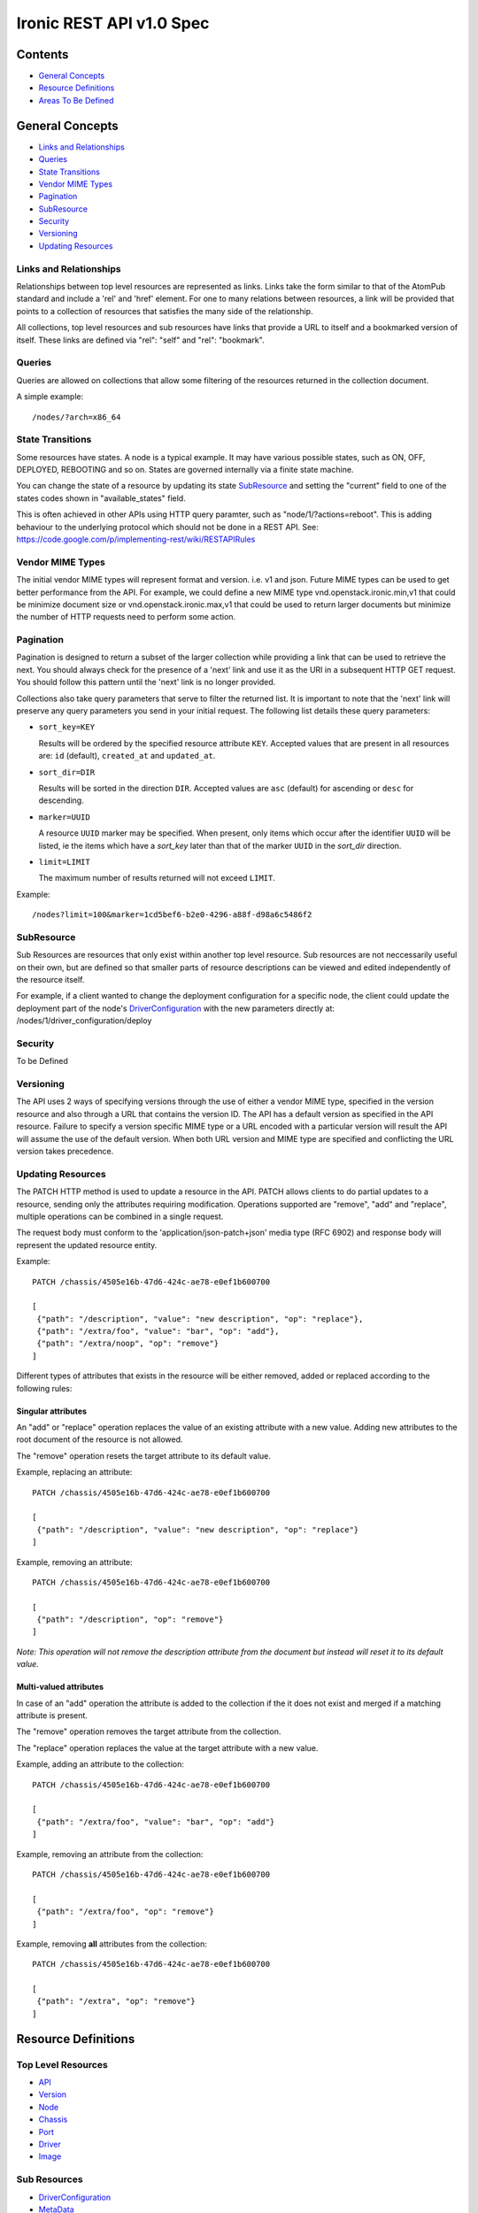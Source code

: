 =========================
Ironic REST API v1.0 Spec
=========================

Contents
#########

- `General Concepts`_
- `Resource Definitions`_
- `Areas To Be Defined`_


General Concepts
#################

- `Links and Relationships`_
- Queries_
- `State Transitions`_
- `Vendor MIME Types`_
- Pagination_
- SubResource_
- Security_
- Versioning_
- `Updating Resources`_

Links and Relationships
------------------------

Relationships between top level resources are represented as links.  Links take
the form similar to that of the AtomPub standard and include a 'rel' and 'href'
element.  For one to many relations between resources, a link will be provided
that points to a collection of resources that satisfies the many side of the
relationship.

All collections, top level resources and sub resources have links that provide
a URL to itself and a bookmarked version of itself.  These links are defined
via "rel": "self" and "rel": "bookmark".

Queries
-------

Queries are allowed on collections that allow some filtering of the resources
returned in the collection document.

A simple example::

  /nodes/?arch=x86_64

State Transitions
------------------

Some resources have states.  A node is a typical example.  It may have various
possible states, such as ON, OFF, DEPLOYED, REBOOTING and so on.  States are
governed internally via a finite state machine.

You can change the state of a resource by updating its state SubResource_ and
setting the "current" field to one of the states codes shown in
"available_states" field.

This is often achieved in other APIs using HTTP query paramter, such as
"node/1/?actions=reboot".  This is adding behaviour to the underlying protocol
which should not be done in a REST API.
See: https://code.google.com/p/implementing-rest/wiki/RESTAPIRules

Vendor MIME Types
------------------

The initial vendor MIME types will represent format and version.  i.e. v1 and
json.  Future MIME types can be used to get better performance from the API.
For example, we could define a new MIME type vnd.openstack.ironic.min,v1 that
could be minimize document size or vnd.openstack.ironic.max,v1 that could be
used to return larger documents but minimize the number of HTTP requests need
to perform some action.

Pagination
-----------

Pagination is designed to return a subset of the larger collection
while providing a link that can be used to retrieve the next. You should
always check for the presence of a 'next' link and use it as the URI in
a subsequent HTTP GET request. You should follow this pattern until the
'next' link is no longer provided.

Collections also take query parameters that serve to filter the returned
list. It is important to note that the 'next' link will preserve any
query parameters you send in your initial request. The following list
details these query parameters:

* ``sort_key=KEY``

  Results will be ordered by the specified resource attribute
  ``KEY``. Accepted values that are present in all resources are: ``id``
  (default), ``created_at`` and ``updated_at``.

* ``sort_dir=DIR``

  Results will be sorted in the direction ``DIR``. Accepted values are
  ``asc`` (default) for ascending or ``desc`` for descending.

* ``marker=UUID``

  A resource ``UUID`` marker may be specified. When present, only items
  which occur after the identifier ``UUID`` will be listed, ie the items
  which have a `sort_key` later than that of the marker ``UUID`` in the
  `sort_dir` direction.

* ``limit=LIMIT``

  The maximum number of results returned will not exceed ``LIMIT``.

Example::

  /nodes?limit=100&marker=1cd5bef6-b2e0-4296-a88f-d98a6c5486f2

SubResource
------------

Sub Resources are resources that only exist within another top level resource.
Sub resources are not neccessarily useful on their own, but are defined so that
smaller parts of resource descriptions can be viewed and edited independently
of the resource itself.


For example, if a client wanted to change the deployment configuration for a
specific node, the client could update the deployment part of the node's
DriverConfiguration_ with the new parameters directly at:
/nodes/1/driver_configuration/deploy

Security
---------

To be Defined

Versioning
-----------

The API uses 2 ways of specifying versions through the use of either a vendor
MIME type, specified in the version resource and also through a URL that
contains the version ID.  The API has a default version as specified in the
API resource.  Failure to specify a version specific MIME type or a URL encoded
with a particular version will result the API will assume the use of the
default version.  When both URL version and MIME type are specified and
conflicting the URL version takes precedence.

Updating Resources
-------------------

The PATCH HTTP method is used to update a resource in the API. PATCH
allows clients to do partial updates to a resource, sending only the
attributes requiring modification. Operations supported are "remove",
"add" and "replace", multiple operations can be combined in a single
request.

The request body must conform to the 'application/json-patch+json'
media type (RFC 6902) and response body will represent the updated
resource entity.

Example::

    PATCH /chassis/4505e16b-47d6-424c-ae78-e0ef1b600700

    [
     {"path": "/description", "value": "new description", "op": "replace"},
     {"path": "/extra/foo", "value": "bar", "op": "add"},
     {"path": "/extra/noop", "op": "remove"}
    ]

Different types of attributes that exists in the resource will be either
removed, added or replaced according to the following rules:

Singular attributes
^^^^^^^^^^^^^^^^^^^^

An "add" or "replace" operation replaces the value of an existing
attribute with a new value. Adding new attributes to the root document
of the resource is not allowed.

The "remove" operation resets the target attribute to its default value.

Example, replacing an attribute::

    PATCH /chassis/4505e16b-47d6-424c-ae78-e0ef1b600700

    [
     {"path": "/description", "value": "new description", "op": "replace"}
    ]


Example, removing an attribute::

    PATCH /chassis/4505e16b-47d6-424c-ae78-e0ef1b600700

    [
     {"path": "/description", "op": "remove"}
    ]

*Note: This operation will not remove the description attribute from
the document but instead will reset it to its default value.*

Multi-valued attributes
^^^^^^^^^^^^^^^^^^^^^^^^

In case of an "add" operation the attribute is added to the collection
if the it does not exist and merged if a matching attribute is present.

The "remove" operation removes the target attribute from the collection.

The "replace" operation replaces the value at the target attribute with
a new value.

Example, adding an attribute to the collection::

    PATCH /chassis/4505e16b-47d6-424c-ae78-e0ef1b600700

    [
     {"path": "/extra/foo", "value": "bar", "op": "add"}
    ]


Example, removing an attribute from the collection::

    PATCH /chassis/4505e16b-47d6-424c-ae78-e0ef1b600700

    [
     {"path": "/extra/foo", "op": "remove"}
    ]


Example, removing **all** attributes from the collection::

    PATCH /chassis/4505e16b-47d6-424c-ae78-e0ef1b600700

    [
     {"path": "/extra", "op": "remove"}
    ]


Resource Definitions
#####################

Top Level Resources
--------------------

- API_
- Version_
- Node_
- Chassis_
- Port_
- Driver_
- Image_

Sub Resources
---------------

- DriverConfiguration_
- MetaData_
- State_

API
----

An API resource is returned at the root URL (or entry point) to the API.  From
here all versions and subsequent resources are discoverable.

Usage
^^^^^^

=======  =============  =====================
Verb     Path           Response
=======  =============  =====================
GET      /              Get the API resource
=======  =============  =====================


Fields
^^^^^^^

type
    The type of this resource, i.e. api
name
    The name of the API, e,g, openstack.ironic.api
description
    Some information about this API
versions
    A link to all the versions available in this API
default_version
    A link to the default version used when no version is specified in the URL
    or in the content-type

Example
^^^^^^^^

JSON structure of an API::

  {
    "type": "api",
    "name": "openstack ironic API",
    "description": "foobar",
    "versions": {
      "links": [{
          "rel": "self",
          "href": "http://localhost:8080/api/versions/"
        }, {
          "rel": "bookmark",
          "href": "http://localhost:8080/api/versions"
        }
      ]
    },
    "default_version": {
      "id": "1.0",
      "type": "version",
      "links": [{
          "rel": "self",
          "href": "http://localhost:8080/api/versions/1.0/"
        }, {
          "rel": "bookmark",
          "href": "http://localhost:8080/api/versions/1.0/"
        }
      ]
    }
  }

Version
--------

A version is essentially an API version and contains information on how to use
this version as well as links to documentation, schemas and the available
content-types that are supported.

Usage
^^^^^^

=======  ===============  =====================
Verb     Path             Response
=======  ===============  =====================
GET      /versions        Returns a list of versions
GET      /versions/<id>   Receive a specific version
=======  ===============  =====================

Fields
^^^^^^^

id
    The ID of the version, also acts as the release number
type
    The type of this resource, i.e. version
media_types
    An array of supported media types for this version
description
    Some information about this API
links
    Contains links that point to a specific URL for this version (as an
    alternate to using MIME types) as well as links to documentation and
    schemas

The version also contains links to all of the top level resources available in
this version of the API.  Example below shows chassis, ports, drivers and
nodes.  Different versions may have more or less resources.

Example
^^^^^^^^

JSON structure of a Version::

  {
    "id": "1",
    "type": "version",
    "media_types": [{
        "base": "application/json",
        "type": "application/vnd.openstack.ironic.v1+json"
      }
    ],
    "links": [{
        "rel": "self",
        "href": "http://localhost:8080/v1/"
      }, {
        "rel": "describedby",
        "type": "application/pdf",
        "href": "http://docs.openstack.ironic.com/api/v1.pdf"
      }, {
        "rel": "describedby",
        "type": "application/vnd.sun.wadl+xml",
        "href": "http://docs.openstack.ironic.com/api/v1/application.wadl"
      }
    ],
    "chassis": {
      "links": [{
          "rel": "self",
          "href": "http://localhost:8080/v1.0/chassis"
        }, {
          "rel": "bookmark",
          "href": "http://localhost:8080/chassis"
        }
      ]
    },
    "ports": {
      "links": [{
          "rel": "self",
          "href": "http://localhost:8080/v1.0/ports"
        }, {
          "rel": "bookmark",
          "href": "http://localhost:8080/ports"
        }
      ]
    },
    "drivers": {
      "links": [{
          "rel": "self",
          "href": "http://localhost:8080/v1.0/drivers"
        }, {
          "rel": "bookmark",
          "href": "http://localhost:8080/drivers"
        }
      ]
    }
    "nodes": {
      "links": [{
          "rel": "self",
          "href": "http://localhost:8080/v1.0/nodes"
        }, {
          "rel": "bookmark",
          "href": "http://localhost:8080/nodes"
        }
      ]
    }
  }

Node
-----

Usage
^^^^^^

=======  =============  ==========
Verb     Path           Response
=======  =============  ==========
GET      /nodes         List nodes.
GET      /nodes/<id>    Retrieve a specific node.
POST     /nodes         Create a new node
PATCH    /nodes/<id>    Update a node
DELETE   /nodes/<id>    Delete node and all associated ports
=======  =============  ==========


Fields
^^^^^^^

id
    Unique ID for this node
type
    The type of this resource, i.e. node
arch
    The node CPU architecture
cpus
    The number of available CPUs
disk
    The amount of available storage space in GB
ram
    The amount of available RAM  in MB
meta_data
    This node's meta data see: MetaData_
image
    A reference to this node's current image see: Image_
state
    This node's state, see State_
chassis
    The chassis this node belongs to see: Chassis_
ports
    A list of available ports for this node see: Port_
driver_configuration
    This node's driver configuration see: DriverConfiguration_

Example
^^^^^^^^
JSON structure of a node::


  {
    "id": "fake-node-id",
    "type": "node",
    "arch": "x86_64",
    "cpus": 8,
    "disk": 1024,
    "ram": 4096,
    "meta_data": {
      "data_centre": "us.east.1",
      "function": "high_speed_cpu",
      "links": [{
          "rel": "self",
          "href": "http://localhost:8080/v1.0/nodes/1/meta-data"
        }, {
          "rel": "bookmark",
          "href": "http://localhost:8080/nodes/1/meta-data"
        }
      ]
    },
    "image": {
      "id": "fake-image-id",
      "links": [{
          "rel": "self",
          "href": "http://localhost:8080/images/1"
        }, {
          "rel": "bookmark",
          "href": "http://localhost:8080/images/1"
        }, {
          "rel": "alternate",
          "href": "http://glance.api..."
        }
      ]
    },
    "state": {
      "current": "OFF",
      "available_states": ["DEPLOYED"],
      "started": "2013 - 05 - 20 12: 34: 56",
      "links ": [{
          "rel ": "self ",
          "href ": "http: //localhost:8080/v1/nodes/1/state"
        }, {
          "rel": "bookmark",
          "href": "http://localhost:8080/ndoes/1/state"
        }
      ]
    },
    "ports": {
      "links": [{
          "rel": "self",
          "href": "http://localhost:8080/v1/nodes/1/ports"
        }, {
          "rel": "bookmark",
          "href": "http://localhost:8080/nodes/1/ports"
        }
      ]
    },
    "driver_configuration": {
      "type": "driver_configuration",
      "driver": {
        "links": [{
            "rel": "self",
            "href": "http://localhost:8080/v1/drivers/1"
          }, {
            "rel": "bookmark",
            "href": "http://localhost:8080/drivers/1"
          }
        ]
      },
      "parameters": {
        "ipmi_username": "admin",
        "ipmi_password": "password",
        "image_source": "glance://image-uuid",
        "deploy_image_source": "glance://deploy-image-uuid",
        "links": [{
            "rel": "self",
            "href": "http://localhost:8080/v1.0/nodes/1/driver_configuration/parameters"
          }, {
            "rel": "bookmark",
            "href": "http://localhost:8080/nodes/1/driver_configuration/control/parameters"
          }
        ]
      }
    }
  }

Chassis
--------

Usage
^^^^^^

=======  =============  ==========
Verb     Path           Response
=======  =============  ==========
GET      /chassis       List chassis
GET      /chassis/<id>  Retrieve a specific chassis
POST     /chassis       Create a new chassis
PATCH    /chassis/<id>  Update a chassis
DELETE   /chassis/<id>  Delete chassis and remove all associations between
                        nodes
=======  =============  ==========


Fields
^^^^^^^

id
    Unique ID for this chassis
type
    The type of this resource, i.e. chassis
description
    A user defined description
meta_data
    This chassis's meta data see: MetaData_
nodes
    A link to a collection of nodes associated with this chassis see: Node_

Example
^^^^^^^^

JSON structure of a chassis::

    {
      "id": "fake-chassis-id",
      "type": "chassis",
      "description": "data-center-1-chassis",
      "meta_data": {
        "data_centre": "us.east.1",
        "function": "high-speed-cpu",
        "links": [{
            "rel": "self",
            "href": "http://localhost:8080/v1.0/chassis/1/meta-data"
          }, {
            "rel": "bookmark",
            "href": "http://localhost:8080/chassis/1/meta-data"
          }
        ]
      },
      "nodes": {
        "links": [{
            "rel": "self",
            "href": "http://localhost:8080/v1.0/chassis/1/nodes"
          }, {
            "rel": "bookmark",
            "href": "http://localhost:8080/chassis/1/nodes"
          }
        ]
      }
    }

Port
-----

Usage
^^^^^^

=======  =============  ==========
Verb     Path           Response
=======  =============  ==========
GET      /ports         List ports
GET      /ports/<id>    Retrieve a specific port
POST     /ports         Create a new port
PATCH    /ports/<id>    Update a port
DELETE   /ports/<id>    Delete port and remove all associations between nodes
=======  =============  ==========


Fields
^^^^^^^

id
    Unique ID for this port
type
    The type of this resource, i.e. port
address
    MAC Address for this port
meta_data
    This port's meta data see: MetaData_
nodes
    A link to the node this port belongs to see: Node_

Example
^^^^^^^^

JSON structure of a port::

  {
    "id": "fake-port-uuid",
    "type": "port",
    "address": "01:23:45:67:89:0A",
    "meta-data": {
      "foo": "bar",
      "links": [{
          "rel": "self",
          "href": "http://localhost:8080/v1.0/ports/1/meta-data"
        }, {
          "rel": "bookmark",
          "href": "http://localhost:8080/ports/1/meta-data"
        }
      ]
    },
    "node": {
      "links": [{
          "rel": "self",
          "href": "http://localhost:8080/v1.0/ports/1/node"
        }, {
          "rel": "bookmark",
          "href": "http://localhost:8080/ports/1/node"
        }
      ]
    }
  }


Driver
-------

Usage
^^^^^^

=======  =============  ==========
Verb     Path           Response
=======  =============  ==========
GET      /drivers       List drivers
GET      /drivers/<id>  Retrieve a specific driver
=======  =============  ==========

Fields
^^^^^^^

id
    Unique ID for this driver
type
    The type of this resource, i.e. driver
name
    Name of this driver
function
    The function this driver performs, see: DriverFunctions_
meta_data
    This driver's meta data see: MetaData_
required_fields
    An array containing the required fields for this driver
optional_fields
    An array containing optional fields for this driver

Example Driver
^^^^^^^^^^^^^^^

JSON structure of a driver::

  {
    "id": "ipmi_pxe",
    "type": "driver",
    "name": "ipmi_pxe",
    "description": "Uses pxe for booting and impi for power management",
    "meta-data": {
      "foo": "bar",
      "links": [{
          "rel": "self",
          "href": "http://localhost:8080/v1.0/ports/1/meta-data"
        }, {
          "rel": "bookmark",
          "href": "http://localhost:8080/ports/1/meta-data"
        }
      ]
    },
    "required_fields": [
      "ipmi_address",
      "ipmi_password",
      "ipmi_username",
      "image_source",
      "deploy_image_source",
    ],
    "optional_fields": [
      "ipmi_terminal_port",
    ],
    "links": [{
        "rel": "self",
        "href": "http://localhost:8080/v1/drivers/"
      }, {
        "rel": "bookmark",
        "href": "http://localhost:8080/drivers/1"
      }
    ]
  }

Image
-------

An Image resource.  This represents a disk image used for booting a Node_.
Images are not stored within Ironic, instead images are stored in glance and
can be accessed via this API.

Usage
^^^^^^

=======  =============  ==========
Verb     Path           Response
=======  =============  ==========
GET      /images        List images
GET      /images/<id>   Retrieve a specific image
=======  =============  ==========

Fields
^^^^^^^

id
    Unique ID for this port
type
    The type of this resource, i.e. image
name
    Name of this image
status
    Status of the image
visibility
    Whether or not this is publicly visible
size
    Size of this image in MB
Checksum
    MD5 Checksum of the image
Tags
    Tags associated with this image

Example
^^^^^^^^

JSON structure of an image::

  {
    "id": "da3b75d9-3f4a-40e7-8a2c-bfab23927dea",
    "type": "image"
    "name": "cirros-0.3.0-x86_64-uec-ramdisk",
    "status": "active",
    "visibility": "public",
    "size": 2254249,
    "checksum": "2cec138d7dae2aa59038ef8c9aec2390",
    "tags": ["ping", "pong"],
    "created_at": "2012-08-10T19:23:50Z",
    "updated_at": "2012-08-10T19:23:50Z",
    "links": [{
        "rel": "self",
        "href": "http://localhost:8080/v1/images/"
      }, {
        "rel": "bookmark",
        "href": "http://localhost:8080/images/1"
      }, {
        "rel": "alternate",
        "href": "http://openstack.glance.org/v2/images/da3b75d9-3f4a-40e7-8a2c-bfab23927dea"
      }, {
        "rel": "file",
        "href": "http://openstack.glance.org/v2/images/da3b75d9-3f4a-40e7-8a2c-bfab23927dea/file"
      }
    ]
  }

DriverConfiguration
------------------------

The Configuration is a sub resource (see: SubResource_) that
contains information about how to manage a particular node.
This resource makes up part of the node resource description and can only be
accessed from within a node URL structure.  For example:
/nodes/1/driver_configuration.  The DriverConfiguration essentially
defines the driver setup.

An empty driver configuration resource will be created upon node creation.
Therefore only PUT and GET are defined on DriverConfiguration resources.

The Parameters resource is not introspected by Ironic; they are passed directly
to the respective drivers. Each driver defines a set of Required and Optional
fields, which are validated when the resource is set to a non-empty value.
Supplying partial or invalid data will result in an error and no data will be
saved. PUT an empty resource, such as '{}' to /nodes/1/driver_configuration
to erase the existing data.


driver configuration Usage:
^^^^^^^^^^^^^^^^^^^^^^^^^^^^^^^

=======  ==================================  ================================
Verb     Path                                Response
=======  ==================================  ================================
GET      /nodes/1/driver_configuration       Retrieve a node's driver
                                             configuration
PUT      /nodes/1/driver_configuration       Update a node's driver
                                             configuration
=======  ==================================  ================================

driver configuration / Parameters Usage:
^^^^^^^^^^^^^^^^^^^^^^^^^^^^^^^^^^^^^^^^^^^^^^^^^^^^^^^

======  =============================================  ==================
Verb     Path                                          Response
======  =============================================  ==================
GET     /nodes/1/driver_configuration/parameters       Retrieve a node's
                                                       driver parameters
PUT     /nodes/1/driver_configuration/parameters       Update a node's
                                                       driver parameters
======  =============================================  ==================


Fields
^^^^^^^

type
    The type of this resource, i.e. driver_configuration, deployment,
    control, parameters
driver
    Link to the driver resource for a deployment or control sub resource
paramters
    The parameters sub resource responsible for setting the driver paramters.
    The required and optional parameters are specified on the driver resource.
    see: Driver_

Example
^^^^^^^^

JSON structure of a driver_configuration::

  {
    "type": "driver_configuration",
    "driver": {
      "links": [{
          "rel": "self",
          "href": "http://localhost:8080/v1/drivers/1"
        }, {
          "rel": "bookmark",
          "href": "http://localhost:8080/drivers/1"
        }
      ]
    },
    "parameters": {
      "ipmi_username": "admin",
      "ipmi_password": "password",
      "image_source": "glance://image-uuid",
      "deploy_image_source": "glance://deploy-image-uuid",
      "links": [{
          "rel": "self",
          "href": "http://localhost:8080/v1.0/nodes/1/driver_configuration/parameters"
        }, {
          "rel": "bookmark",
          "href": "http://localhost:8080/nodes/1/driver_configuration/control/parameters"
        }
      ]
    }
  }

State
------

States are sub resources (see: SubResource_) that represents the state of
either a node.  The state of the node is governed by an internal state machine.
You can get the next available state code from the "available_states" array.
To change the state of the node simply set the "current" field to one of the
available states.

For example::

  PUT
  {
    ...
    "current": "DEPLOYED"
    ...
  }


Usage:
^^^^^^

=======  ==================================  ===========================
Verb     Path                                Response
=======  ==================================  ===========================
GET      /nodes/1/state                      Retrieve a node's state
PUT      /nodes/1/state                      Update a node's state
=======  ==================================  ===========================

Fields
^^^^^^^

current
    The current state (code) that this resource resides in
available_states
    An array of available states this parent resource is able to transition to
    from the current state
started
    The time and date the resource entered the current state

Example
^^^^^^^^

JSON structure of a state::

  {
    "current": "OFF",
    "available_states": ["DEPLOYED"],
    "started": "2013 - 05 - 20 12: 34: 56",
    "links ": [{
        "rel ": "self ",
        "href ": "http: //localhost:8080/v1/nodes/1/state"
      }, {
        "rel": "bookmark",
        "href": "http://localhost:8080/nodes/1/state"
      }
    ]
  }

MetaData
---------

MetaData is an arbitrary set of key value pairs that a client can set on a
resource which can be retrieved later. Ironic will not introspect the metadata
and does not support querying on individual keys.

Usage:
^^^^^^

=======  ===================  ==========
Verb     Path                  Response
=======  ===================  ==========
GET      /nodes/1/meta_data   Retrieve a node's meta data
PUT      /nodes/1/meta_data   Update a node's meta data
=======  ===================  ==========

Fields
^^^^^^^

Fields for this resource are arbitrary.

Example
^^^^^^^^

JSON structure of a meta_data::

  {
    "foo": "bar"
      "bar": "foo"
  }

VendorPassthru
---------

VendorPassthru allow vendors to expose a custom functionality in
the Ironic API. Ironic will merely relay the message from here to the
appropriate driver (see: Driver_), no introspection will be made in the
message body.

Usage:
^^^^^^

=======  ==================================  ==========================
Verb     Path                                Response
=======  ==================================  ==========================
POST      /nodes/1/vendor_passthru/<method>  Invoke a specific <method>
=======  ==================================  ==========================

Example
^^^^^^^^

Invoking "custom_method"::

  POST /nodes/1/vendor_passthru/custom_method
  {
    ...
    "foo": "bar",
    ...
  }

Areas To Be Defined
####################

- Discoverability of Driver State Change Parameters
- State Change in Drivers
- Advanced Queries
- Support for parallel driver actions
- Error Codes
- Security
